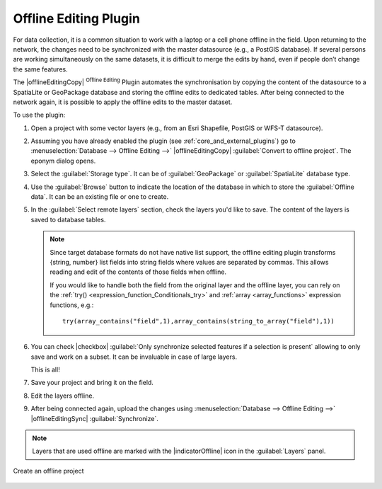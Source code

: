 .. index:: Plugins; Offline editing
.. _`offlinedit`:

Offline Editing Plugin
======================

For data collection, it is a common situation to work with a laptop or a cell
phone offline in the field. Upon returning to the network, the changes need to
be synchronized with the master datasource (e.g., a PostGIS database). If several
persons are working simultaneously on the same datasets, it is difficult to
merge the edits by hand, even if people don’t change the same features.

The |offlineEditingCopy| :sup:`Offline Editing` Plugin automates the
synchronisation by copying the content of the datasource
to a SpatiaLite or GeoPackage database and storing the offline edits to dedicated
tables. After being connected to the network again, it is possible to apply the
offline edits to the master dataset.

To use the plugin:

#. Open a project with some vector layers (e.g., from an Esri Shapefile, PostGIS
   or WFS-T datasource).
#. Assuming you have already enabled the plugin (see :ref:`core_and_external_plugins`)
   go to :menuselection:`Database --> Offline Editing -->` |offlineEditingCopy|
   :guilabel:`Convert to offline project`. The eponym dialog opens.
#. Select the :guilabel:`Storage type`. It can be of :guilabel:`GeoPackage` or
   :guilabel:`SpatiaLite` database type.
#. Use the :guilabel:`Browse` button to indicate the location of the database
   in which to store the :guilabel:`Offline data`. It can be an existing file or
   one to create.
#. In the :guilabel:`Select remote layers` section, check the layers you'd like to
   save. The content of the layers is saved to database tables.

   .. note::
     Since target database formats do not have native list support, the offline
     editing plugin transforms {string, number} list fields into string fields where
     values are separated by commas. This allows reading and edit of the contents
     of those fields when offline.

     If you would like to handle both the field from the original layer and
     the offline layer, you can rely on the :ref:`try() <expression_function_Conditionals_try>`
     and :ref:`array <array_functions>` expression functions, e.g.::

      try(array_contains("field",1),array_contains(string_to_array("field"),1))

#. You can check |checkbox| :guilabel:`Only synchronize selected features if a
   selection is present` allowing to only save and work on a
   subset. It can be invaluable in case of large layers.
  
   This is all!
#. Save your project and bring it on the field.
#. Edit the layers offline.
#. After being connected again, upload the changes using :menuselection:`Database
   --> Offline Editing -->` |offlineEditingSync| :guilabel:`Synchronize`.

.. note:: Layers that are used offline are marked with the |indicatorOffline|
 icon in the :guilabel:`Layers` panel.

.. _figure_offline_editing:

.. figure:: img/create_offline_project.png
   :align: center

   Create an offline project
